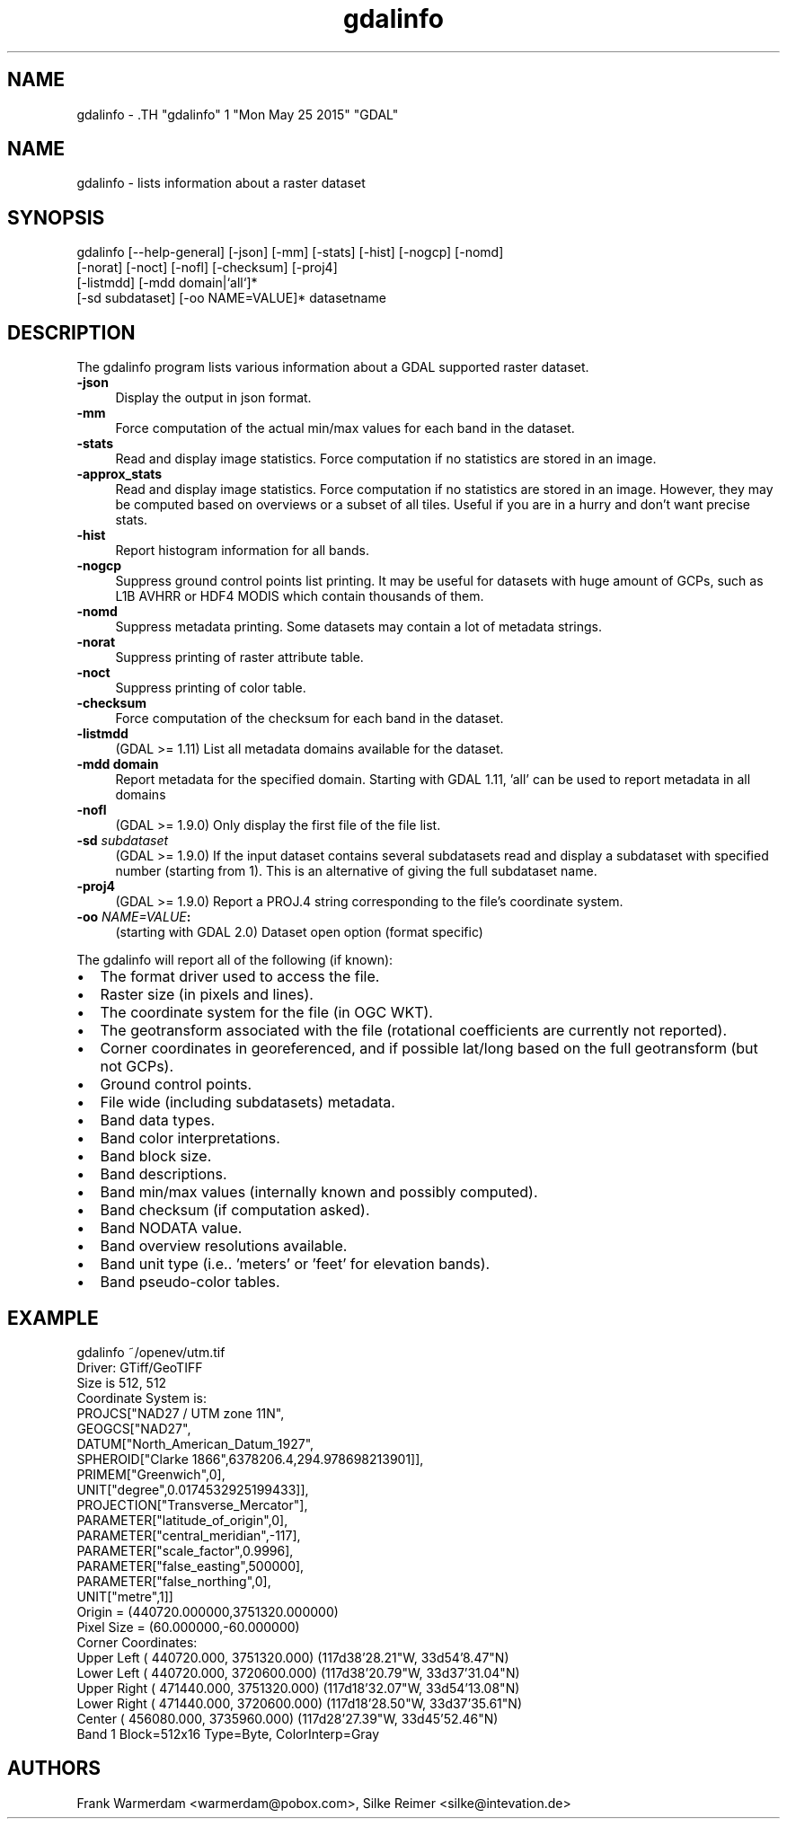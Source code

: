 .TH "gdalinfo" 1 "Mon May 25 2015" "GDAL" \" -*- nroff -*-
.ad l
.nh
.SH NAME
gdalinfo \- .TH "gdalinfo" 1 "Mon May 25 2015" "GDAL" \" -*- nroff -*-
.ad l
.nh
.SH NAME
gdalinfo \- lists information about a raster dataset
.SH "SYNOPSIS"
.PP
.PP
.nf

gdalinfo [--help-general] [-json] [-mm] [-stats] [-hist] [-nogcp] [-nomd]
         [-norat] [-noct] [-nofl] [-checksum] [-proj4]
         [-listmdd] [-mdd domain|`all`]*
         [-sd subdataset] [-oo NAME=VALUE]* datasetname
.fi
.PP
.SH "DESCRIPTION"
.PP
The gdalinfo program lists various information about a GDAL supported raster dataset. 
.IP "\fB\fB-json\fP\fP" 1c
Display the output in json format. 
.IP "\fB\fB-mm\fP\fP" 1c
Force computation of the actual min/max values for each band in the dataset. 
.IP "\fB\fB-stats\fP\fP" 1c
Read and display image statistics. Force computation if no statistics are stored in an image. 
.IP "\fB\fB-approx_stats\fP\fP" 1c
Read and display image statistics. Force computation if no statistics are stored in an image. However, they may be computed based on overviews or a subset of all tiles. Useful if you are in a hurry and don't want precise stats. 
.IP "\fB\fB-hist\fP\fP" 1c
Report histogram information for all bands. 
.IP "\fB\fB-nogcp\fP\fP" 1c
Suppress ground control points list printing. It may be useful for datasets with huge amount of GCPs, such as L1B AVHRR or HDF4 MODIS which contain thousands of them. 
.IP "\fB\fB-nomd\fP\fP" 1c
Suppress metadata printing. Some datasets may contain a lot of metadata strings. 
.IP "\fB\fB-norat\fP\fP" 1c
Suppress printing of raster attribute table. 
.IP "\fB\fB-noct\fP\fP" 1c
Suppress printing of color table. 
.IP "\fB\fB-checksum\fP\fP" 1c
Force computation of the checksum for each band in the dataset. 
.IP "\fB\fB-listmdd\fP\fP" 1c
(GDAL >= 1.11) List all metadata domains available for the dataset. 
.IP "\fB\fB-mdd domain\fP\fP" 1c
Report metadata for the specified domain. Starting with GDAL 1.11, 'all' can be used to report metadata in all domains 
.IP "\fB\fB-nofl\fP\fP" 1c
(GDAL >= 1.9.0) Only display the first file of the file list. 
.IP "\fB\fB-sd\fP \fIsubdataset\fP\fP" 1c
(GDAL >= 1.9.0) If the input dataset contains several subdatasets read and display a subdataset with specified number (starting from 1). This is an alternative of giving the full subdataset name. 
.IP "\fB\fB-proj4\fP\fP" 1c
(GDAL >= 1.9.0) Report a PROJ.4 string corresponding to the file's coordinate system. 
.IP "\fB\fB-oo\fP \fINAME=VALUE\fP:\fP" 1c
(starting with GDAL 2.0) Dataset open option (format specific) 
.PP
.PP
The gdalinfo will report all of the following (if known):
.PP
.PD 0
.IP "\(bu" 2
The format driver used to access the file. 
.IP "\(bu" 2
Raster size (in pixels and lines). 
.IP "\(bu" 2
The coordinate system for the file (in OGC WKT). 
.IP "\(bu" 2
The geotransform associated with the file (rotational coefficients are currently not reported). 
.IP "\(bu" 2
Corner coordinates in georeferenced, and if possible lat/long based on the full geotransform (but not GCPs). 
.IP "\(bu" 2
Ground control points. 
.IP "\(bu" 2
File wide (including subdatasets) metadata. 
.IP "\(bu" 2
Band data types. 
.IP "\(bu" 2
Band color interpretations. 
.IP "\(bu" 2
Band block size. 
.IP "\(bu" 2
Band descriptions. 
.IP "\(bu" 2
Band min/max values (internally known and possibly computed). 
.IP "\(bu" 2
Band checksum (if computation asked). 
.IP "\(bu" 2
Band NODATA value. 
.IP "\(bu" 2
Band overview resolutions available. 
.IP "\(bu" 2
Band unit type (i.e.. 'meters' or 'feet' for elevation bands). 
.IP "\(bu" 2
Band pseudo-color tables. 
.PP
.SH "EXAMPLE"
.PP
.PP
.nf

gdalinfo ~/openev/utm.tif 
Driver: GTiff/GeoTIFF
Size is 512, 512
Coordinate System is:
PROJCS["NAD27 / UTM zone 11N",
    GEOGCS["NAD27",
        DATUM["North_American_Datum_1927",
            SPHEROID["Clarke 1866",6378206.4,294.978698213901]],
        PRIMEM["Greenwich",0],
        UNIT["degree",0.0174532925199433]],
    PROJECTION["Transverse_Mercator"],
    PARAMETER["latitude_of_origin",0],
    PARAMETER["central_meridian",-117],
    PARAMETER["scale_factor",0.9996],
    PARAMETER["false_easting",500000],
    PARAMETER["false_northing",0],
    UNIT["metre",1]]
Origin = (440720.000000,3751320.000000)
Pixel Size = (60.000000,-60.000000)
Corner Coordinates:
Upper Left  (  440720.000, 3751320.000) (117d38'28.21"W, 33d54'8.47"N)
Lower Left  (  440720.000, 3720600.000) (117d38'20.79"W, 33d37'31.04"N)
Upper Right (  471440.000, 3751320.000) (117d18'32.07"W, 33d54'13.08"N)
Lower Right (  471440.000, 3720600.000) (117d18'28.50"W, 33d37'35.61"N)
Center      (  456080.000, 3735960.000) (117d28'27.39"W, 33d45'52.46"N)
Band 1 Block=512x16 Type=Byte, ColorInterp=Gray
.fi
.PP
.SH "AUTHORS"
.PP
Frank Warmerdam <warmerdam@pobox.com>, Silke Reimer <silke@intevation.de> 
